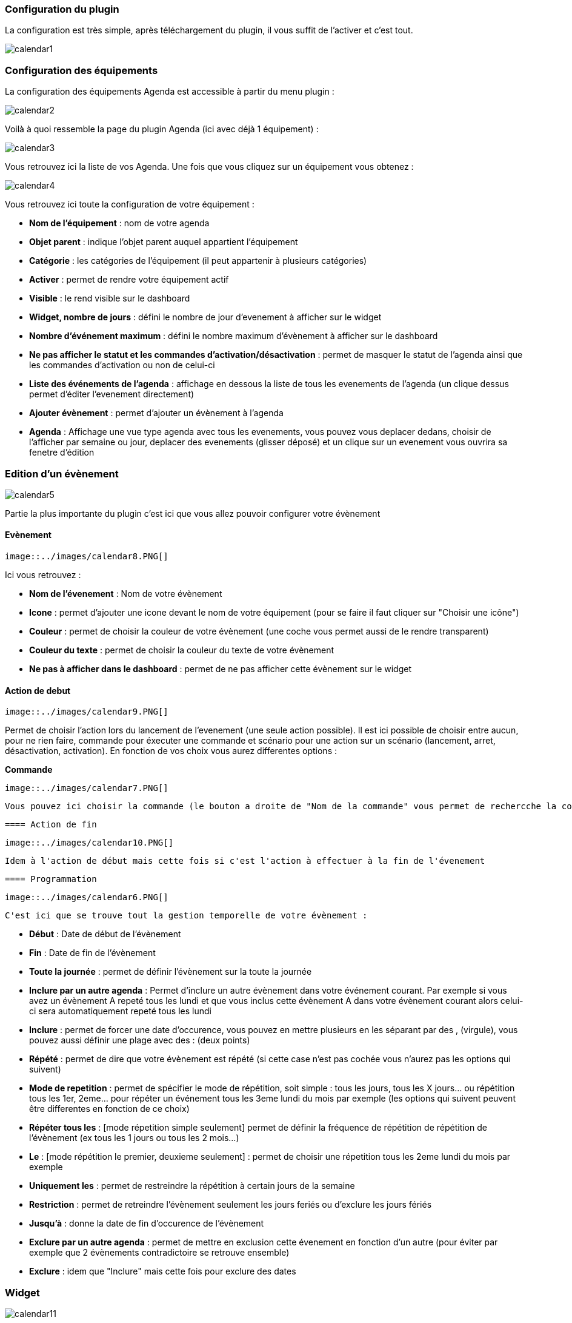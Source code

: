 === Configuration du plugin

La configuration est très simple, après téléchargement du plugin, il vous suffit de l'activer et c'est tout.

image::../images/calendar1.PNG[]

=== Configuration des équipements

La configuration des équipements Agenda est accessible à partir du menu plugin : 

image::../images/calendar2.PNG[]

Voilà à quoi ressemble la page du plugin Agenda (ici avec déjà 1 équipement) : 

image::../images/calendar3.PNG[]

Vous retrouvez ici la liste de vos Agenda. Une fois que vous cliquez sur un équipement vous obtenez :

image::../images/calendar4.PNG[]

Vous retrouvez ici toute la configuration de votre équipement : 

* *Nom de l'équipement* : nom de votre agenda
* *Objet parent* : indique l'objet parent auquel appartient l'équipement
* *Catégorie* : les catégories de l'équipement (il peut appartenir à plusieurs catégories)
* *Activer* : permet de rendre votre équipement actif
* *Visible* : le rend visible sur le dashboard
* *Widget, nombre de jours* : défini le nombre de jour d'evenement à afficher sur le widget
* *Nombre d'événement maximum* : défini le nombre maximum d'évènement à afficher sur le dashboard
* *Ne pas afficher le statut et les commandes d'activation/désactivation* : permet de masquer le statut de l'agenda ainsi que les commandes d'activation ou non de celui-ci
* *Liste des événements de l'agenda* : affichage en dessous la liste de tous les evenements de l'agenda (un clique dessus permet d'éditer l'evenement directement)
* *Ajouter évènement* : permet d'ajouter un évènement à l'agenda
* *Agenda* : Affichage une vue type agenda avec tous les evenements, vous pouvez vous deplacer dedans, choisir de l'afficher par semaine ou jour, deplacer des evenements (glisser déposé) et un clique sur un evenement vous ouvrira sa fenetre d'édition


=== Edition d'un évènement

image::../images/calendar5.PNG[]


Partie la plus importante du plugin c'est ici que vous allez pouvoir configurer votre évènement

==== Evènement

 image::../images/calendar8.PNG[]

Ici vous retrouvez : 

* *Nom de l'évenement* : Nom de votre évènement
* *Icone* : permet d'ajouter une icone devant le nom de votre équipement (pour se faire il faut cliquer sur "Choisir une icône")
* *Couleur* : permet de choisir la couleur de votre évènement (une coche vous permet aussi de le rendre transparent)
* *Couleur du texte* : permet de choisir la couleur du texte de votre évènement
* *Ne pas à afficher dans le dashboard* : permet de ne pas afficher cette évènement sur le widget

==== Action de debut

 image::../images/calendar9.PNG[]

Permet de choisir l'action lors du lancement de l'evenement (une seule action possible). Il est ici possible de choisir entre aucun, pour ne rien faire, commande pour éxecuter une commande et scénario pour une action sur un scénario (lancement, arret, désactivation, activation). En fonction de vos choix vous aurez differentes options : 

*Commande*

 image::../images/calendar7.PNG[]

 Vous pouvez ici choisir la commande (le bouton a droite de "Nom de la commande" vous permet de rechercche la commande), en fonction de la commande vous aurez differente option en dessous pour configurer les options de la commande

 ==== Action de fin

  image::../images/calendar10.PNG[]

 Idem à l'action de début mais cette fois si c'est l'action à effectuer à la fin de l'évenement

 ==== Programmation

 image::../images/calendar6.PNG[]

 C'est ici que se trouve tout la gestion temporelle de votre évènement : 

 * *Début* : Date de début de l'évènement
 * *Fin* : Date de fin de l'évènement
 * *Toute la journée* : permet de définir l'évènement sur la toute la journée
 * *Inclure par un autre agenda* : Permet d'inclure un autre évènement dans votre événement courant. Par exemple si vous avez un évènement A repeté tous les lundi et que vous inclus cette évènement A dans votre évènement courant alors celui-ci sera automatiquement repeté tous les lundi
 * *Inclure* : permet de forcer une date d'occurence, vous pouvez en mettre plusieurs en les séparant par des , (virgule), vous pouvez aussi définir une plage avec des : (deux points)
* *Répété* : permet de dire que votre évènement est répété (si cette case n'est pas cochée vous n'aurez pas les options qui suivent)
* *Mode de repetition* : permet de spécifier le mode de répétition, soit simple : tous les jours, tous les X jours... ou répétition tous les 1er, 2eme... pour répéter un événement tous les 3eme lundi du mois par exemple (les options qui suivent peuvent être differentes en fonction de ce choix)
* *Répéter tous les* : [mode répetition simple seulement] permet de définir la fréquence de répétition de répétition de l'évènement (ex tous les 1 jours ou tous les 2 mois...)
* *Le* : [mode répétition le premier, deuxieme seulement] : permet de choisir une répetition tous les 2eme lundi du mois par exemple
* *Uniquement les* : permet de restreindre la répétition à certain jours de la semaine
* *Restriction* : permet de retreindre l'évènement seulement les jours feriés ou d'exclure les jours fériés
* *Jusqu'à* : donne la date de fin d'occurence de l'évènement
* *Exclure par un autre agenda* : permet de mettre en exclusion cette évenement en fonction d'un autre (pour éviter par exemple que 2 évènements contradictoire se retrouve ensemble)
* *Exclure* : idem que "Inclure" mais cette fois pour exclure des dates

=== Widget

image::../images/calendar11.PNG[]

Voila a quoi ressemble le widget (en fonction des options il peut changer), vous pouvez actif/désactiver tous l'agenda et supprimer une occurence d'un évènement à partit de celui-ci

=== Agenda, commandes et scénario

Un agenda possède plusieurs commande : 

* *Activer* : permet d'activer l'agenda
* *Désactiver* : permet de désactiver l'agenda
* *En cours* : donne la liste des évenements en cours séparé par des virgules, pour l'utiliser dans un scénario le plus simple et d'utiliser l'opérateur contient (~) ou ne contient pas (!~), par exemple #[Appartement][test][En cours]# ~ "Anniv", sera vrai si dans la liste des évènements en cours il y a un "Anniv"




